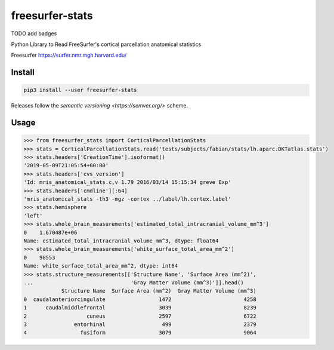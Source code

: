 freesurfer-stats
================

TODO add badges

Python Library to Read FreeSurfer's cortical parcellation anatomical statistics

Freesurfer https://surfer.nmr.mgh.harvard.edu/

Install
-------

.. code:: sh

    pip3 install --user freesurfer-stats

Releases follow the `semantic versioning <https://semver.org/>` scheme.

Usage
-----

.. code:: python

    >>> from freesurfer_stats import CorticalParcellationStats
    >>> stats = CorticalParcellationStats.read('tests/subjects/fabian/stats/lh.aparc.DKTatlas.stats')
    >>> stats.headers['CreationTime'].isoformat()
    '2019-05-09T21:05:54+00:00'
    >>> stats.headers['cvs_version']
    'Id: mris_anatomical_stats.c,v 1.79 2016/03/14 15:15:34 greve Exp'
    >>> stats.headers['cmdline'][:64]
    'mris_anatomical_stats -th3 -mgz -cortex ../label/lh.cortex.label'
    >>> stats.hemisphere
    'left'
    >>> stats.whole_brain_measurements['estimated_total_intracranial_volume_mm^3']
    0    1.670487e+06
    Name: estimated_total_intracranial_volume_mm^3, dtype: float64
    >>> stats.whole_brain_measurements['white_surface_total_area_mm^2']
    0    98553
    Name: white_surface_total_area_mm^2, dtype: int64
    >>> stats.structure_measurements[['Structure Name', 'Surface Area (mm^2)',
    ...                               'Gray Matter Volume (mm^3)']].head()
                Structure Name  Surface Area (mm^2)  Gray Matter Volume (mm^3)
    0  caudalanteriorcingulate                 1472                       4258
    1      caudalmiddlefrontal                 3039                       8239
    2                   cuneus                 2597                       6722
    3               entorhinal                  499                       2379
    4                 fusiform                 3079                       9064
